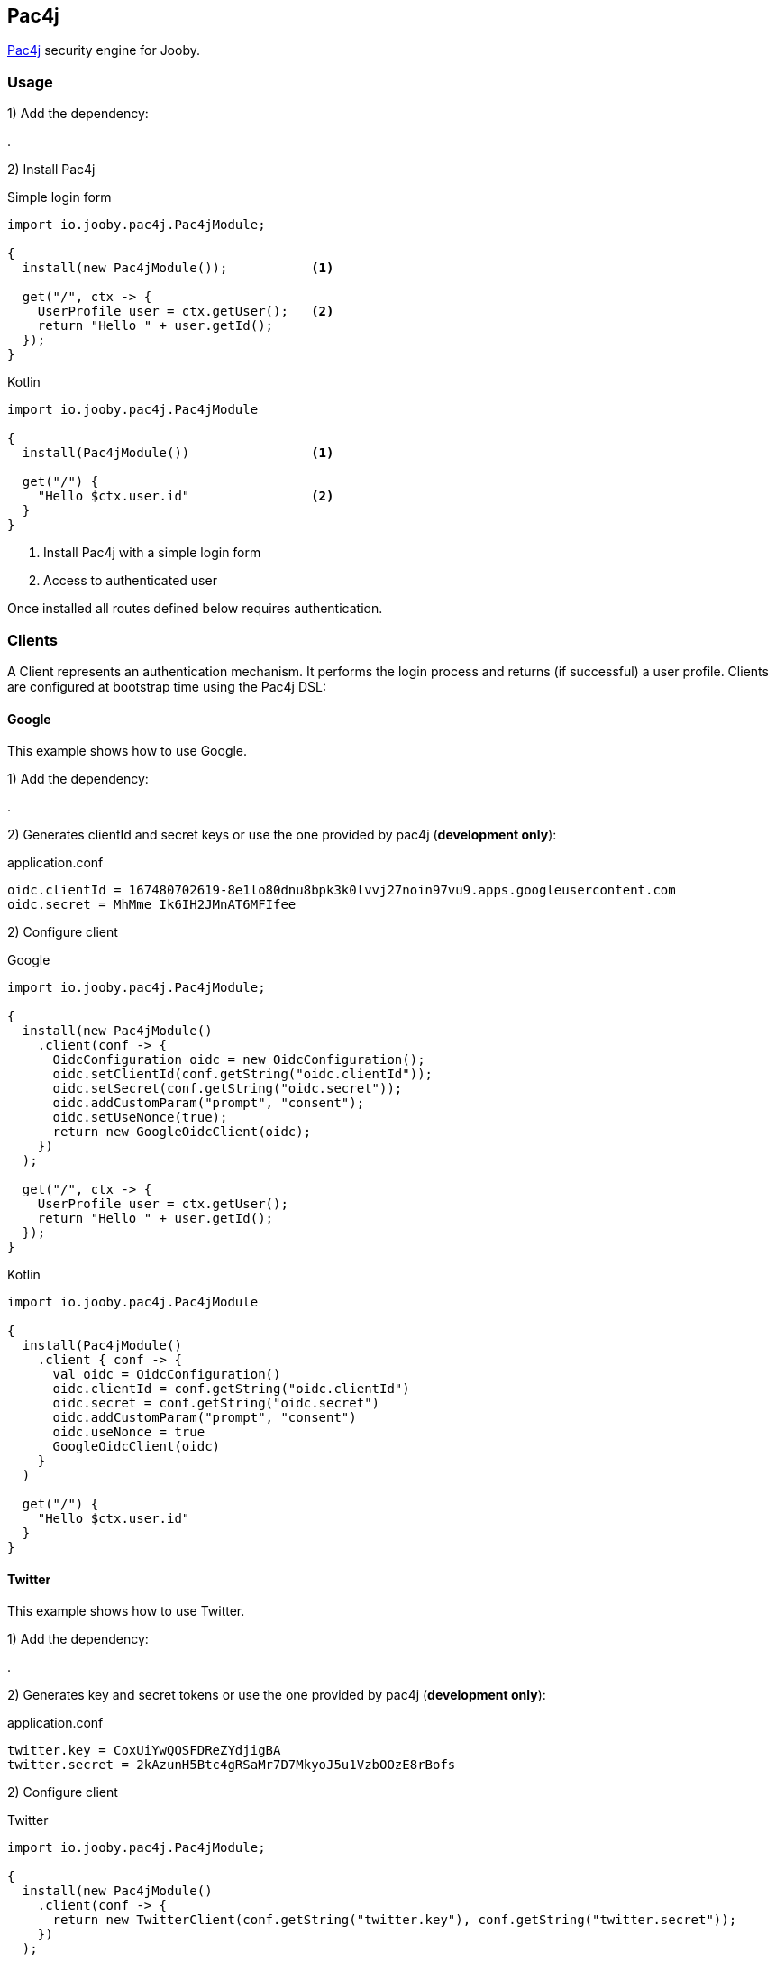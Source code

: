 == Pac4j

https://www.pac4j.org[Pac4j] security engine for Jooby.

=== Usage

1) Add the dependency:

[dependency, artifactId="jooby-pac4j"]
.

2) Install Pac4j

.Simple login form
[source, java, role="primary"]
----
import io.jooby.pac4j.Pac4jModule;

{
  install(new Pac4jModule());           <1>

  get("/", ctx -> {
    UserProfile user = ctx.getUser();   <2>
    return "Hello " + user.getId();
  });
}
----

.Kotlin
[source, kt, role="secondary"]
----
import io.jooby.pac4j.Pac4jModule

{
  install(Pac4jModule())                <1>
  
  get("/") {
    "Hello $ctx.user.id"                <2>
  }
}
----

<1> Install Pac4j with a simple login form
<2> Access to authenticated user

Once installed all routes defined below requires authentication.

=== Clients

A Client represents an authentication mechanism. It performs the login process and returns (if successful) a user profile.
Clients are configured at bootstrap time using the Pac4j DSL:

==== Google

This example shows how to use Google.

1) Add the dependency:

[dependency, artifactId="pac4j-oidc"]
.

2) Generates clientId and secret keys or use the one provided by pac4j (**development only**):

.application.conf
[source, properties]
----
oidc.clientId = 167480702619-8e1lo80dnu8bpk3k0lvvj27noin97vu9.apps.googleusercontent.com
oidc.secret = MhMme_Ik6IH2JMnAT6MFIfee
----

2) Configure client

.Google
[source, java, role="primary"]
----
import io.jooby.pac4j.Pac4jModule;

{
  install(new Pac4jModule()
    .client(conf -> {
      OidcConfiguration oidc = new OidcConfiguration();
      oidc.setClientId(conf.getString("oidc.clientId"));
      oidc.setSecret(conf.getString("oidc.secret"));
      oidc.addCustomParam("prompt", "consent");
      oidc.setUseNonce(true);
      return new GoogleOidcClient(oidc);
    })
  );           

  get("/", ctx -> {
    UserProfile user = ctx.getUser();
    return "Hello " + user.getId();
  });
}
----

.Kotlin
[source, kt, role="secondary"]
----
import io.jooby.pac4j.Pac4jModule

{
  install(Pac4jModule()
    .client { conf -> {
      val oidc = OidcConfiguration()
      oidc.clientId = conf.getString("oidc.clientId")
      oidc.secret = conf.getString("oidc.secret")
      oidc.addCustomParam("prompt", "consent")
      oidc.useNonce = true
      GoogleOidcClient(oidc)
    }
  )
  
  get("/") {
    "Hello $ctx.user.id"
  }
}
----

==== Twitter

This example shows how to use Twitter.

1) Add the dependency:

[dependency, artifactId="pac4j-oauth"]
.

2) Generates key and secret tokens or use the one provided by pac4j (**development only**):

.application.conf
[source, properties]
----
twitter.key = CoxUiYwQOSFDReZYdjigBA
twitter.secret = 2kAzunH5Btc4gRSaMr7D7MkyoJ5u1VzbOOzE8rBofs
----

2) Configure client

.Twitter
[source, java, role="primary"]
----
import io.jooby.pac4j.Pac4jModule;

{
  install(new Pac4jModule()
    .client(conf -> {
      return new TwitterClient(conf.getString("twitter.key"), conf.getString("twitter.secret"));
    })
  );           

  get("/", ctx -> {
    UserProfile user = ctx.getUser();
    return "Hello " + user.getId();
  });
}
----

.Kotlin
[source, kt, role="secondary"]
----
import io.jooby.pac4j.Pac4jModule

{
  install(Pac4jModule()
    .client { conf ->
      TwitterClient(conf.getString("twitter.key"), conf.getString("twitter.secret")
    }
  )
 
  get("/") {
    "Hello $ctx.user.id"
  }
}
----

==== JWT

This example shows how to use JSON WEB TOKEN.

1) Add the dependency:

[dependency, artifactId="pac4j-jwt"]
.

2) Generates key and secret tokens or use the one provided by pac4j (**development only**):

.application.conf
[source, properties]
----
jwt.salt = CoxUiYwQOSFDReZYdjigBA
----

2) Configure client

.JWT
[source, java, role="primary"]
----
import io.jooby.pac4j.Pac4jModule;

{
  install(new Pac4jModule()
    .client(conf -> {
      ParameterClient client = new ParameterClient("token",
          new JwtAuthenticator(new SecretSignatureConfiguration(conf.getString("jwt.salt"))));
      client.setSupportGetRequest(true);
      client.setSupportPostRequest(true);
      return client;
    })
  );           

  get("/", ctx -> {
    UserProfile user = ctx.getUser();
    return "Hello " + user.getId();
  });
}
----

.Kotlin
[source, kt, role="secondary"]
----
import io.jooby.pac4j.Pac4jModule

{
  install(Pac4jModule()
    .client { conf ->
      val client = new ParameterClient("token",
          JwtAuthenticator(SecretSignatureConfiguration(conf.getString("jwt.salt"))))
      client.supportGetRequest = true
      client.supportPostRequest = true
      client
    }
  )
  
  get("/") {
    "Hello $ctx.user.id"
  }
}
----

=== Protecting URLs

By default Pac4j restrict access to all the routes defined after the Pac4j module. You can specify
what url must be protected using a path pattern:

.Java
[source, java, role="primary"]
----
import io.jooby.pac4j.Pac4jModule;

{
  install(new Pac4jModule()
    .client("/admin/*", conf -> {
      return ...;
    })
  );           
}
----

.Kotlin
[source, kt, role="secondary"]
----
import io.jooby.pac4j.Pac4jModule

{
  install(Pac4jModule()
    .client("/admin/*") { conf ->
      ...
    }
  )
}
----

All routes under `/admin` will be protected by Pac4j.

=== Advanced Usage

You can customize default options by using the javadoc:pac4j.Pac4jOptions[] and/or providing your
own Pac4j configuration.

.Java
[source, java, role="primary"]
----
import io.jooby.pac4j.Pac4jModule;
import org.pac4j.core.config.Config;

{
  Config pac4j = new Config();
  pac4j.setSecurityLogic(...);

  install(new Pac4jModule(pac4j));           
}
----

.Kotlin
[source, kt, role="secondary"]
----
import io.jooby.pac4j.Pac4jModule
import org.pac4j.core.config.Config

{
  val pac4j = Config()
  pac4j.securityLogic = ...

  install(Pac4jModule(pa4j))
}
----
